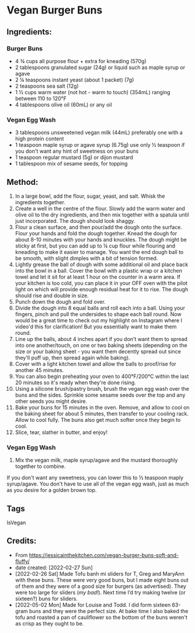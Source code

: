 #+STARTUP: showeverything
* Vegan Burger Buns
** Ingredients:
*** Burger Buns
- 4 ¾ cups all purpose flour + extra for kneading (570g)
- 2 tablespoons granulated sugar (24g) or liquid such as maple syrup or agave
- 2 ¼ teaspoons instant yeast (about 1 packet) (7g)
- 2 teaspoons sea salt (12g)
- 1 ½ cups warm water (not hot - warm to touch)  (354mL) ranging between 110 to 120°F
- 4 tablespoons olive oil (60mL) or any oil
*** Vegan Egg Wash
- 3 tablespoons unsweetened vegan milk (44mL) preferably one with a high protein content
- 1 teaspoon maple syrup or agave syrup (6.75g) use only ½ teaspoon if you don't want any hint of sweetness on your buns
- 1 teaspoon regular mustard  (5g) or dijon mustard
- 1 tablespoon mix of sesame seeds, for topping
** Method:
1. In a large bowl, add the flour, sugar, yeast, and salt. Whisk the ingredients together. 
2. Create a well in the centre of the flour. Slowly add the warm water and olive oil to the dry ingredients, and then mix together with a spatula until just incorporated. The dough should look shaggy. 
3. Flour a clean surface, and then pour/add the dough onto the surface. Flour your hands and fold the dough together. Knead the dough for about 8-10 minutes with your hands and knuckles. The dough might be sticky at first, but you can add up to ¼ cup flour while flouring and kneading to make it easier to manage. You want the end dough ball to be smooth, with slight dimples with a bit of tension formed.
4. Lightly grease the ball of dough with some additional oil and place back into the bowl in a ball. Cover the bowl with a plastic wrap or a kitchen towel and let it sit for at least 1 hour on the counter in a warm area. If your kitchen is too cold, you can place it in your OFF oven with the pilot light on which will provide enough residual heat for it to rise. The dough should rise and double in size.
5. Punch down the dough and fold over.
6. Divide the dough into 8 equal balls and roll each into a ball. Using your fingers, pinch and pull the undersides to shape each ball round. Now would be a great time to check out my highlight on Instagram where I video'd this for clarification! But you essentially want to make them round.
7. Line up the balls, about 4 inches apart if you don't want them to spread into one another/touch, on one or two baking sheets (depending on the size or your baking sheet - you want them decently spread out since they'll puff up, then spread again while baking).
8. Cover with a light kitchen towel and allow the balls to proof/rise for another 45 minutes.
9. You can also begin preheating your oven to 400°F/200°C within the last 20 minutes so it's ready when they're done rising.
10. Using a silicone brush/pastry brush, brush the vegan egg wash over the buns and the sides. Sprinkle some sesame seeds over the top and any other seeds you might desire.
11. Bake your buns for 15 minutes in the oven. Remove, and allow to cool on the baking sheet for about 5 minutes, then transfer to your cooling rack. Allow to cool fully. The buns also get much softer once they begin to cool.
12. Slice, tear, slather in butter, and enjoy!
*** Vegan Egg Wash
1. Mix the vegan milk, maple syrup/agave and the mustard thoroughly together to combine.
#+begin_tip
If you don't want any sweetness, you can lower this to ½ teaspoon maply syrup/agave. You don't have to use all of the vegan egg wash, just as much as you desire for a golden brown top.
#+end_tip
** Tags
IsVegan
** Credits:
- From https://jessicainthekitchen.com/vegan-burger-buns-soft-and-fluffy/
- date created: [2022-02-27 Sun]
- [2022-02-26 Sat] Made Tofu banh mi sliders for T, Greg and MaryAnn with these buns. These were very good buns, but I made eight buns out of them and they were of a good size for burgers (as advertised). They were too large for sliders (/my bad!/). Next time I’d try making twelve (or sixteen?) buns for sliders.
- [2022-05-02 Mon] Made for Louise and Todd. I did form sixteen 63-gram buns and they were the perfect size. At bake time I also baked the tofu and roasted a pan of cauliflower so the bottom of the buns weren't as crisp as they ought to be.
